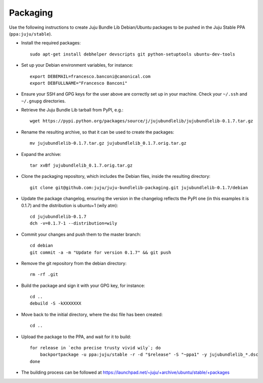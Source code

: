 =========
Packaging
=========

Use the following instructions to create Juju Bundle Lib Debian/Ubuntu packages
to be pushed in the Juju Stable PPA (``ppa:juju/stable``).

* Install the required packages::

    sudo apt-get install debhelper devscripts git python-setuptools ubuntu-dev-tools

* Set up your Debian environment variables, for instance::

    export DEBEMAIL=francesco.banconi@canonical.com
    export DEBFULLNAME="Francesco Banconi"

* Ensure your SSH and GPG keys for the user above are correctly set up in your
  machine. Check your ``~/.ssh`` and ``~/.gnupg`` directories.

* Retrieve the Juju Bundle Lib tarball from PyPI, e.g.::

    wget https://pypi.python.org/packages/source/j/jujubundlelib/jujubundlelib-0.1.7.tar.gz

* Rename the resulting archive, so that it can be used to create the packages::

    mv jujubundlelib-0.1.7.tar.gz jujubundlelib_0.1.7.orig.tar.gz

* Expand the archive::

    tar xvBf jujubundlelib_0.1.7.orig.tar.gz

* Clone the packaging repository, which includes the Debian files, inside the
  resulting directory::

    git clone git@github.com:juju/juju-bundlelib-packaging.git jujubundlelib-0.1.7/debian

* Update the package changelog, ensuring the version in the changelog reflects
  the PyPI one (in this examples it is 0.1.7) and the distribution is
  ubuntu+1 (wily atm)::

    cd jujubundlelib-0.1.7
    dch -v=0.1.7-1 --distribution=wily

* Commit your changes and push them to the master branch::

    cd debian
    git commit -a -m "Update for version 0.1.7" && git push

* Remove the git repository from the debian directory::

    rm -rf .git

* Build the package and sign it with your GPG key, for instance::

    cd ..
    debuild -S -kXXXXXXX

* Move back to the initial directory, where the dsc file has been created::

    cd ..

* Upload the package to the PPA, and wait for it to build::

    for release in `echo precise trusty vivid wily`; do
        backportpackage -u ppa:juju/stable -r -d "$release" -S "~ppa1" -y jujubundlelib_*.dsc
    done

* The building process can be followed at
  https://launchpad.net/~juju/+archive/ubuntu/stable/+packages
